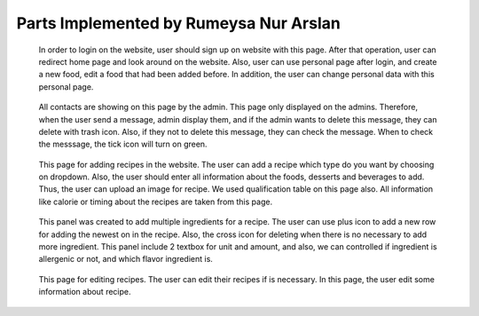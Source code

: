 Parts Implemented by Rumeysa Nur Arslan
================================



   .. figure:: sign-up.png
      :scale: 50 %
      :alt: Sign Up Page

   In order to login on the website, user should sign up on website with this page. After that operation, user can redirect home page and look around on the website. Also, user can use personal page after login, and create a new food, edit a food that had been added before. In addition, the user can change personal data with this personal page.
	  
	  
   .. figure:: all-contact.png
      :scale: 50 %
      :alt: All contacts showing at this page
     
   All contacts are showing on this page by the admin. This page only displayed on the admins. Therefore, when the user send a message, admin display them, and if the admin wants to delete this message, they can delete with trash icon. Also, if they not to delete this message, they can check the message. When to check the messsage, the tick icon will turn on green.
	 
	 
   .. figure:: add-recipe.png
      :scale: 50 %
      :alt: Food Add
	 
   This page for adding recipes in the website. The user can add a recipe which type do you want by choosing on dropdown. Also, the user should enter all information about the foods, desserts and beverages to add. Thus, the user can upload an image for recipe. We used qualification table on this page also. All information like calorie or timing about the recipes are taken from this page.
	  
	  
   .. figure:: add-ingredient.png
      :scale: 50 %
      :alt: Ingredient Add
	  
   This panel was created to add multiple ingredients for a recipe. The user can use plus icon to add a new row for adding the newest on in the recipe. Also, the cross icon for deleting when there is no necessary to add more ingredient. This panel include 2 textbox for unit and amount, and also, we can controlled if ingredient is allergenic or not, and which flavor ingredient is.
	
	
   .. figure:: edit-food.png
      :scale: 50 %
      :alt: Food Edit
      
   This page for editing recipes. The user can edit their recipes if is necessary. In this page, the user edit some information about recipe.
